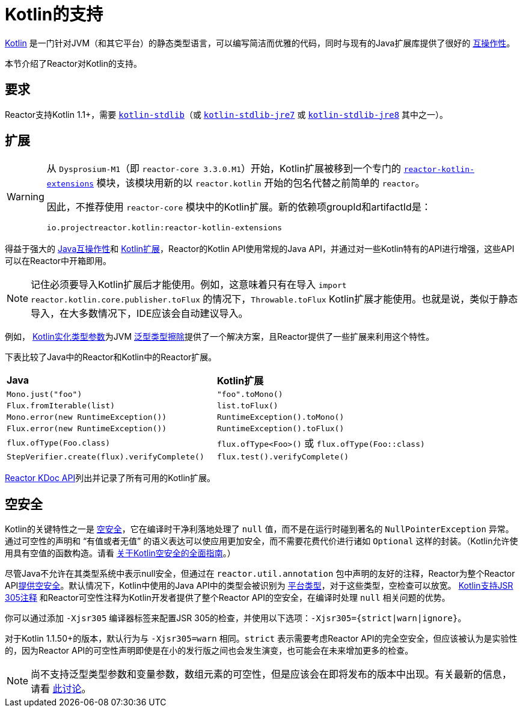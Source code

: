 [[kotlin]]
= Kotlin的支持

[[kotlin-introduction]]
https://kotlinlang.org[Kotlin] 是一门针对JVM（和其它平台）的静态类型语言，可以编写简洁而优雅的代码，同时与现有的Java扩展库提供了很好的
https://kotlinlang.org/docs/reference/java-interop.html[互操作性]。

本节介绍了Reactor对Kotlin的支持。

[[kotlin-requirements]]
== 要求

Reactor支持Kotlin 1.1+，需要 https://bintray.com/bintray/jcenter/org.jetbrains.kotlin%3Akotlin-stdlib[`kotlin-stdlib`]（或 https://bintray.com/bintray/jcenter/org.jetbrains.kotlin%3Akotlin-stdlib-jre7[`kotlin-stdlib-jre7`] 或 https://bintray.com/bintray/jcenter/org.jetbrains.kotlin%3Akotlin-stdlib-jre8[`kotlin-stdlib-jre8`] 其中之一）。

[[kotlin-extensions]]
== 扩展

[WARNING]
=====
从 `Dysprosium-M1`（即 `reactor-core 3.3.0.M1`）开始，Kotlin扩展被移到一个专门的 https://github.com/reactor/reactor-kotlin-extensions[`reactor-kotlin-extensions`] 模块，该模块用新的以 `reactor.kotlin` 开始的包名代替之前简单的 `reactor`。

因此，不推荐使用 `reactor-core` 模块中的Kotlin扩展。新的依赖项groupId和artifactId是：

====
[source,gradle]
----
io.projectreactor.kotlin:reactor-kotlin-extensions
----
====
=====

得益于强大的 https://kotlinlang.org/docs/reference/java-interop.html[Java互操作性]和 https://kotlinlang.org/docs/reference/extensions.html[Kotlin扩展]，Reactor的Kotlin API使用常规的Java API，并通过对一些Kotlin特有的API进行增强，这些API可以在Reactor中开箱即用。

NOTE: 记住必须要导入Kotlin扩展后才能使用。例如，这意味着只有在导入 `import reactor.kotlin.core.publisher.toFlux` 的情况下，`Throwable.toFlux` Kotlin扩展才能使用。也就是说，类似于静态导入，在大多数情况下，IDE应该会自动建议导入。

例如，
https://kotlinlang.org/docs/reference/inline-functions.html#reified-type-parameters[Kotlin实化类型参数]为JVM https://docs.oracle.com/javase/tutorial/java/generics/erasure.html[泛型类型擦除]提供了一个解决方案，且Reactor提供了一些扩展来利用这个特性。

下表比较了Java中的Reactor和Kotlin中的Reactor扩展。

|===
|*Java*|*Kotlin扩展*
|`Mono.just("foo")`
|`"foo".toMono()`
|`Flux.fromIterable(list)`
|`list.toFlux()`
|`Mono.error(new RuntimeException())`
|`RuntimeException().toMono()`
|`Flux.error(new RuntimeException())`
|`RuntimeException().toFlux()`
|`flux.ofType(Foo.class)`
|`flux.ofType<Foo>()` 或 `flux.ofType(Foo::class)`
|`StepVerifier.create(flux).verifyComplete()`
|`flux.test().verifyComplete()`
|===

https://projectreactor.io/docs/kotlin/release/kdoc-api/[Reactor KDoc API]列出并记录了所有可用的Kotlin扩展。

[[kotlin-null-safety]]
== 空安全

Kotlin的关键特性之一是 https://kotlinlang.org/docs/reference/null-safety.html[空安全]，它在编译时干净利落地处理了 `null` 值，而不是在运行时碰到著名的 `NullPointerException` 异常。通过可空性的声明和 "`有值或者无值`" 的语义表达可以使应用更加安全，而不需要花费代价进行诸如 `Optional` 这样的封装。（Kotlin允许使用具有空值的函数构造。请看 https://www.baeldung.com/kotlin-null-safety[关于Kotlin空安全的全面指南]。）

尽管Java不允许在其类型系统中表示null安全，但通过在 `reactor.util.annotation` 包中声明的友好的注释，Reactor为整个Reactor API<<null-safety,提供空安全>>。默认情况下，Kotlin中使用的Java API中的类型会被识别为 https://kotlinlang.org/docs/reference/java-interop.html#null-safety-and-platform-types[平台类型]，对于这些类型，空检查可以放宽。
https://github.com/Kotlin/KEEP/blob/jsr-305/proposals/jsr-305-custom-nullability-qualifiers.md[Kotlin支持JSR 305注释] 和Reactor可空性注释为Kotlin开发者提供了整个Reactor API的空安全，在编译时处理 `null` 相关问题的优势。

你可以通过添加 `-Xjsr305` 编译器标签来配置JSR 305的检查，并使用以下选项：`-Xjsr305={strict|warn|ignore}`。

对于Kotlin 1.1.50+的版本，默认行为与 `-Xjsr305=warn` 相同。`strict` 表示需要考虑Reactor API的完全空安全，但应该被认为是实验性的，因为Reactor API的可空性声明即使是在小的发行版之间也会发生演变，也可能会在未来增加更多的检查。

NOTE: 尚不支持泛型类型参数和变量参数，数组元素的可空性，但是应该会在即将发布的版本中出现。有关最新的信息，请看 https://github.com/Kotlin/KEEP/issues/79[此讨论]。
